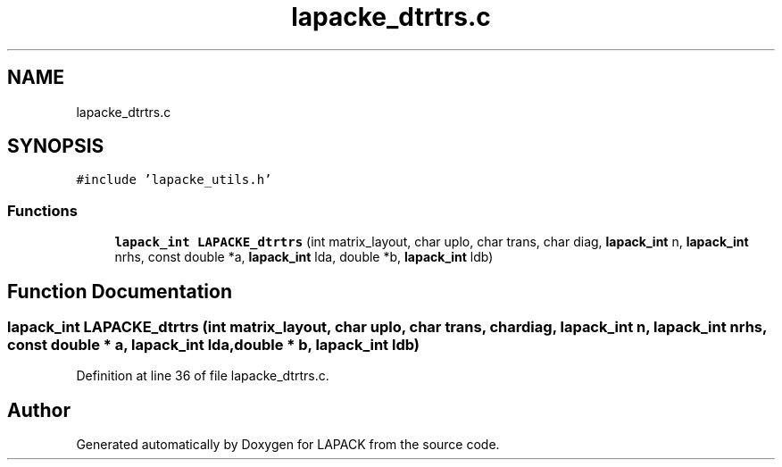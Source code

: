 .TH "lapacke_dtrtrs.c" 3 "Tue Nov 14 2017" "Version 3.8.0" "LAPACK" \" -*- nroff -*-
.ad l
.nh
.SH NAME
lapacke_dtrtrs.c
.SH SYNOPSIS
.br
.PP
\fC#include 'lapacke_utils\&.h'\fP
.br

.SS "Functions"

.in +1c
.ti -1c
.RI "\fBlapack_int\fP \fBLAPACKE_dtrtrs\fP (int matrix_layout, char uplo, char trans, char diag, \fBlapack_int\fP n, \fBlapack_int\fP nrhs, const double *a, \fBlapack_int\fP lda, double *b, \fBlapack_int\fP ldb)"
.br
.in -1c
.SH "Function Documentation"
.PP 
.SS "\fBlapack_int\fP LAPACKE_dtrtrs (int matrix_layout, char uplo, char trans, char diag, \fBlapack_int\fP n, \fBlapack_int\fP nrhs, const double * a, \fBlapack_int\fP lda, double * b, \fBlapack_int\fP ldb)"

.PP
Definition at line 36 of file lapacke_dtrtrs\&.c\&.
.SH "Author"
.PP 
Generated automatically by Doxygen for LAPACK from the source code\&.
